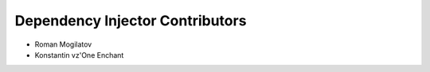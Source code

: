 Dependency Injector Contributors
================================

+ Roman Mogilatov
+ Konstantin vz'One Enchant
